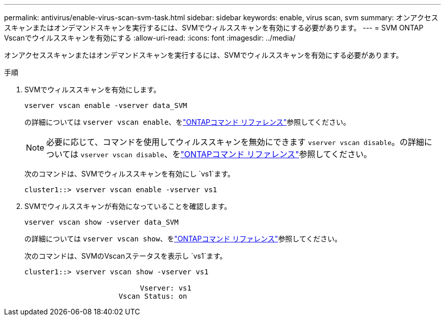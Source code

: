 ---
permalink: antivirus/enable-virus-scan-svm-task.html 
sidebar: sidebar 
keywords: enable, virus scan, svm 
summary: オンアクセススキャンまたはオンデマンドスキャンを実行するには、SVMでウィルススキャンを有効にする必要があります。 
---
= SVM ONTAP Vscanでウイルススキャンを有効にする
:allow-uri-read: 
:icons: font
:imagesdir: ../media/


[role="lead"]
オンアクセススキャンまたはオンデマンドスキャンを実行するには、SVMでウィルススキャンを有効にする必要があります。

.手順
. SVMでウィルススキャンを有効にします。
+
`vserver vscan enable -vserver data_SVM`

+
の詳細については `vserver vscan enable`、をlink:https://docs.netapp.com/us-en/ontap-cli/vserver-vscan-enable.html["ONTAPコマンド リファレンス"^]参照してください。

+
[NOTE]
====
必要に応じて、コマンドを使用してウィルススキャンを無効にできます `vserver vscan disable`。の詳細については `vserver vscan disable`、をlink:https://docs.netapp.com/us-en/ontap-cli/vserver-vscan-disable.html["ONTAPコマンド リファレンス"^]参照してください。

====
+
次のコマンドは、SVMでウィルススキャンを有効にし `vs1`ます。

+
[listing]
----
cluster1::> vserver vscan enable -vserver vs1
----
. SVMでウィルススキャンが有効になっていることを確認します。
+
`vserver vscan show -vserver data_SVM`

+
の詳細については `vserver vscan show`、をlink:https://docs.netapp.com/us-en/ontap-cli/vserver-vscan-show.html["ONTAPコマンド リファレンス"^]参照してください。

+
次のコマンドは、SVMのVscanステータスを表示し `vs1`ます。

+
[listing]
----
cluster1::> vserver vscan show -vserver vs1

                           Vserver: vs1
                      Vscan Status: on
----

